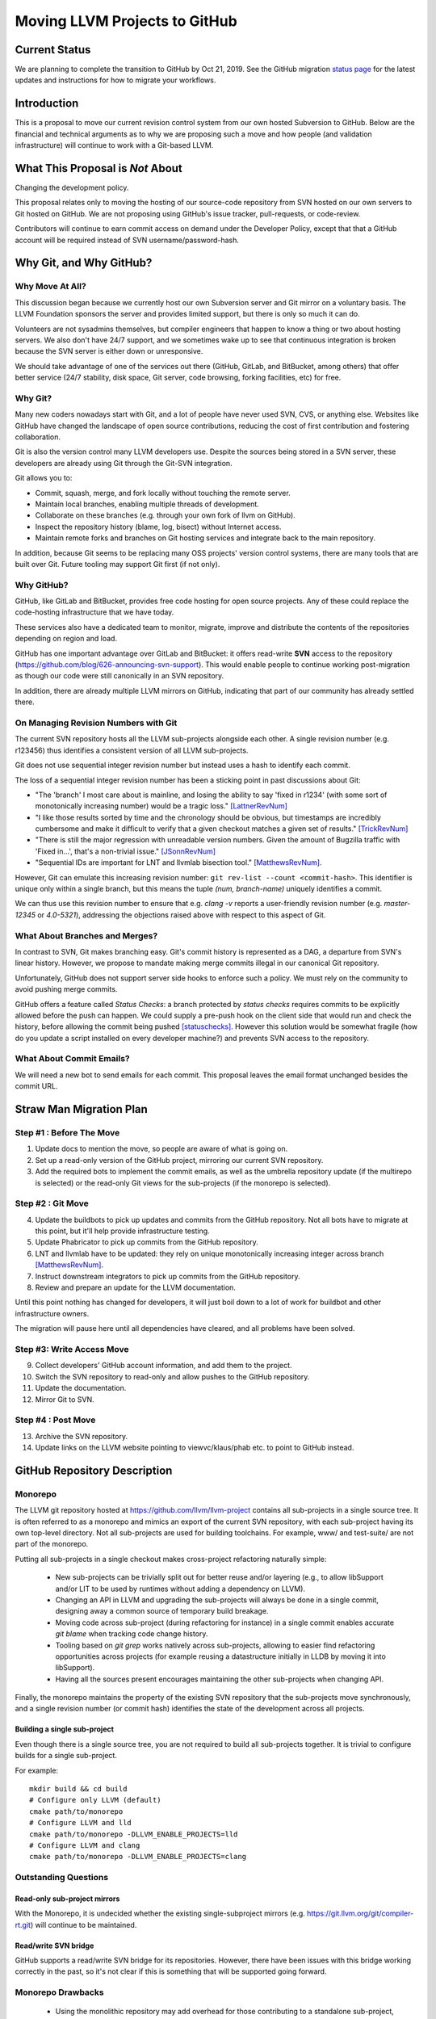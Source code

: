 ==============================
Moving LLVM Projects to GitHub
==============================

Current Status
==============

We are planning to complete the transition to GitHub by Oct 21, 2019.  See
the GitHub migration `status page <https://llvm.org/GitHubMigrationStatus.html>`_
for the latest updates and instructions for how to migrate your workflows.

.. contents:: Table of Contents
  :depth: 4
  :local:

Introduction
============

This is a proposal to move our current revision control system from our own
hosted Subversion to GitHub. Below are the financial and technical arguments as
to why we are proposing such a move and how people (and validation
infrastructure) will continue to work with a Git-based LLVM.

What This Proposal is *Not* About
=================================

Changing the development policy.

This proposal relates only to moving the hosting of our source-code repository
from SVN hosted on our own servers to Git hosted on GitHub. We are not proposing
using GitHub's issue tracker, pull-requests, or code-review.

Contributors will continue to earn commit access on demand under the Developer
Policy, except that that a GitHub account will be required instead of SVN
username/password-hash.

Why Git, and Why GitHub?
========================

Why Move At All?
----------------

This discussion began because we currently host our own Subversion server
and Git mirror on a voluntary basis. The LLVM Foundation sponsors the server and
provides limited support, but there is only so much it can do.

Volunteers are not sysadmins themselves, but compiler engineers that happen
to know a thing or two about hosting servers. We also don't have 24/7 support,
and we sometimes wake up to see that continuous integration is broken because
the SVN server is either down or unresponsive.

We should take advantage of one of the services out there (GitHub, GitLab,
and BitBucket, among others) that offer better service (24/7 stability, disk
space, Git server, code browsing, forking facilities, etc) for free.

Why Git?
--------

Many new coders nowadays start with Git, and a lot of people have never used
SVN, CVS, or anything else. Websites like GitHub have changed the landscape
of open source contributions, reducing the cost of first contribution and
fostering collaboration.

Git is also the version control many LLVM developers use. Despite the
sources being stored in a SVN server, these developers are already using Git
through the Git-SVN integration.

Git allows you to:

* Commit, squash, merge, and fork locally without touching the remote server.
* Maintain local branches, enabling multiple threads of development.
* Collaborate on these branches (e.g. through your own fork of llvm on GitHub).
* Inspect the repository history (blame, log, bisect) without Internet access.
* Maintain remote forks and branches on Git hosting services and
  integrate back to the main repository.

In addition, because Git seems to be replacing many OSS projects' version
control systems, there are many tools that are built over Git.
Future tooling may support Git first (if not only).

Why GitHub?
-----------

GitHub, like GitLab and BitBucket, provides free code hosting for open source
projects. Any of these could replace the code-hosting infrastructure that we
have today.

These services also have a dedicated team to monitor, migrate, improve and
distribute the contents of the repositories depending on region and load.

GitHub has one important advantage over GitLab and
BitBucket: it offers read-write **SVN** access to the repository
(https://github.com/blog/626-announcing-svn-support).
This would enable people to continue working post-migration as though our code
were still canonically in an SVN repository.

In addition, there are already multiple LLVM mirrors on GitHub, indicating that
part of our community has already settled there.

On Managing Revision Numbers with Git
-------------------------------------

The current SVN repository hosts all the LLVM sub-projects alongside each other.
A single revision number (e.g. r123456) thus identifies a consistent version of
all LLVM sub-projects.

Git does not use sequential integer revision number but instead uses a hash to
identify each commit.

The loss of a sequential integer revision number has been a sticking point in
past discussions about Git:

- "The 'branch' I most care about is mainline, and losing the ability to say
  'fixed in r1234' (with some sort of monotonically increasing number) would
  be a tragic loss." [LattnerRevNum]_
- "I like those results sorted by time and the chronology should be obvious, but
  timestamps are incredibly cumbersome and make it difficult to verify that a
  given checkout matches a given set of results." [TrickRevNum]_
- "There is still the major regression with unreadable version numbers.
  Given the amount of Bugzilla traffic with 'Fixed in...', that's a
  non-trivial issue." [JSonnRevNum]_
- "Sequential IDs are important for LNT and llvmlab bisection tool." [MatthewsRevNum]_.

However, Git can emulate this increasing revision number:
``git rev-list --count <commit-hash>``. This identifier is unique only
within a single branch, but this means the tuple `(num, branch-name)` uniquely
identifies a commit.

We can thus use this revision number to ensure that e.g. `clang -v` reports a
user-friendly revision number (e.g. `master-12345` or `4.0-5321`), addressing
the objections raised above with respect to this aspect of Git.

What About Branches and Merges?
-------------------------------

In contrast to SVN, Git makes branching easy. Git's commit history is
represented as a DAG, a departure from SVN's linear history. However, we propose
to mandate making merge commits illegal in our canonical Git repository.

Unfortunately, GitHub does not support server side hooks to enforce such a
policy.  We must rely on the community to avoid pushing merge commits.

GitHub offers a feature called `Status Checks`: a branch protected by
`status checks` requires commits to be explicitly allowed before the push can happen.
We could supply a pre-push hook on the client side that would run and check the
history, before allowing the commit being pushed [statuschecks]_.
However this solution would be somewhat fragile (how do you update a script
installed on every developer machine?) and prevents SVN access to the
repository.

What About Commit Emails?
-------------------------

We will need a new bot to send emails for each commit. This proposal leaves the
email format unchanged besides the commit URL.

Straw Man Migration Plan
========================

Step #1 : Before The Move
-------------------------

1. Update docs to mention the move, so people are aware of what is going on.
2. Set up a read-only version of the GitHub project, mirroring our current SVN
   repository.
3. Add the required bots to implement the commit emails, as well as the
   umbrella repository update (if the multirepo is selected) or the read-only
   Git views for the sub-projects (if the monorepo is selected).

Step #2 : Git Move
------------------

4. Update the buildbots to pick up updates and commits from the GitHub
   repository. Not all bots have to migrate at this point, but it'll help
   provide infrastructure testing.
5. Update Phabricator to pick up commits from the GitHub repository.
6. LNT and llvmlab have to be updated: they rely on unique monotonically
   increasing integer across branch [MatthewsRevNum]_.
7. Instruct downstream integrators to pick up commits from the GitHub
   repository.
8. Review and prepare an update for the LLVM documentation.

Until this point nothing has changed for developers, it will just
boil down to a lot of work for buildbot and other infrastructure
owners.

The migration will pause here until all dependencies have cleared, and all
problems have been solved.

Step #3: Write Access Move
--------------------------

9. Collect developers' GitHub account information, and add them to the project.
10. Switch the SVN repository to read-only and allow pushes to the GitHub repository.
11. Update the documentation.
12. Mirror Git to SVN.

Step #4 : Post Move
-------------------

13. Archive the SVN repository.
14. Update links on the LLVM website pointing to viewvc/klaus/phab etc. to
    point to GitHub instead.

GitHub Repository Description
=============================

Monorepo
----------------

The LLVM git repository hosted at https://github.com/llvm/llvm-project contains all
sub-projects in a single source tree.  It is often referred to as a monorepo and
mimics an export of the current SVN repository, with each sub-project having its
own top-level directory. Not all sub-projects are used for building toolchains.
For example, www/ and test-suite/ are not part of the monorepo.

Putting all sub-projects in a single checkout makes cross-project refactoring
naturally simple:

 * New sub-projects can be trivially split out for better reuse and/or layering
   (e.g., to allow libSupport and/or LIT to be used by runtimes without adding a
   dependency on LLVM).
 * Changing an API in LLVM and upgrading the sub-projects will always be done in
   a single commit, designing away a common source of temporary build breakage.
 * Moving code across sub-project (during refactoring for instance) in a single
   commit enables accurate `git blame` when tracking code change history.
 * Tooling based on `git grep` works natively across sub-projects, allowing to
   easier find refactoring opportunities across projects (for example reusing a
   datastructure initially in LLDB by moving it into libSupport).
 * Having all the sources present encourages maintaining the other sub-projects
   when changing API.

Finally, the monorepo maintains the property of the existing SVN repository that
the sub-projects move synchronously, and a single revision number (or commit
hash) identifies the state of the development across all projects.

.. _build_single_project:

Building a single sub-project
^^^^^^^^^^^^^^^^^^^^^^^^^^^^^

Even though there is a single source tree, you are not required to build
all sub-projects together.  It is trivial to configure builds for a single
sub-project.

For example::

  mkdir build && cd build
  # Configure only LLVM (default)
  cmake path/to/monorepo
  # Configure LLVM and lld
  cmake path/to/monorepo -DLLVM_ENABLE_PROJECTS=lld
  # Configure LLVM and clang
  cmake path/to/monorepo -DLLVM_ENABLE_PROJECTS=clang

.. _git-svn-mirror:

Outstanding Questions
---------------------

Read-only sub-project mirrors
^^^^^^^^^^^^^^^^^^^^^^^^^^^^^^

With the Monorepo, it is undecided whether the existing single-subproject
mirrors (e.g. https://git.llvm.org/git/compiler-rt.git) will continue to
be maintained.

Read/write SVN bridge
^^^^^^^^^^^^^^^^^^^^^

GitHub supports a read/write SVN bridge for its repositories.  However,
there have been issues with this bridge working correctly in the past,
so it's not clear if this is something that will be supported going forward.

Monorepo Drawbacks
------------------

 * Using the monolithic repository may add overhead for those contributing to a
   standalone sub-project, particularly on runtimes like libcxx and compiler-rt
   that don't rely on LLVM; currently, a fresh clone of libcxx is only 15MB (vs.
   1GB for the monorepo), and the commit rate of LLVM may cause more frequent
   `git push` collisions when upstreaming. Affected contributors may be able to
   use the SVN bridge or the single-subproject Git mirrors. However, it's
   undecided if these projects will continue to be maintained.
 * Using the monolithic repository may add overhead for those *integrating* a
   standalone sub-project, even if they aren't contributing to it, due to the
   same disk space concern as the point above. The availability of the
   sub-project Git mirrors would addresses this.
 * Preservation of the existing read/write SVN-based workflows relies on the
   GitHub SVN bridge, which is an extra dependency. Maintaining this locks us
   into GitHub and could restrict future workflow changes.

Workflows
^^^^^^^^^

 * :ref:`Checkout/Clone a Single Project, without Commit Access <workflow-checkout-commit>`.
 * :ref:`Checkout/Clone Multiple Projects, with Commit Access <workflow-monocheckout-multicommit>`.
 * :ref:`Commit an API Change in LLVM and Update the Sub-projects <workflow-cross-repo-commit>`.
 * :ref:`Branching/Stashing/Updating for Local Development or Experiments <workflow-mono-branching>`.
 * :ref:`Bisecting <workflow-mono-bisecting>`.

Workflow Before/After
=====================

This section goes through a few examples of workflows, intended to illustrate
how end-users or developers would interact with the repository for
various use-cases.

.. _workflow-checkout-commit:

Checkout/Clone a Single Project, with Commit Access
---------------------------------------------------

Currently
^^^^^^^^^

::

  # direct SVN checkout
  svn co https://user@llvm.org/svn/llvm-project/llvm/trunk llvm
  # or using the read-only Git view, with git-svn
  git clone https://llvm.org/git/llvm.git
  cd llvm
  git svn init https://llvm.org/svn/llvm-project/llvm/trunk --username=<username>
  git config svn-remote.svn.fetch :refs/remotes/origin/master
  git svn rebase -l  # -l avoids fetching ahead of the git mirror.

Commits are performed using `svn commit` or with the sequence `git commit` and
`git svn dcommit`.

.. _workflow-multicheckout-nocommit:

Monorepo Variant
^^^^^^^^^^^^^^^^

With the monorepo variant, there are a few options, depending on your
constraints. First, you could just clone the full repository:

git clone https://github.com/llvm/llvm-project.git

At this point you have every sub-project (llvm, clang, lld, lldb, ...), which
:ref:`doesn't imply you have to build all of them <build_single_project>`. You
can still build only compiler-rt for instance. In this way it's not different
from someone who would check out all the projects with SVN today.

If you want to avoid checking out all the sources, you can hide the other
directories using a Git sparse checkout::

  git config core.sparseCheckout true
  echo /compiler-rt > .git/info/sparse-checkout
  git read-tree -mu HEAD

The data for all sub-projects is still in your `.git` directory, but in your
checkout, you only see `compiler-rt`.
Before you push, you'll need to fetch and rebase (`git pull --rebase`) as
usual.

Note that when you fetch you'll likely pull in changes to sub-projects you don't
care about. If you are using sparse checkout, the files from other projects
won't appear on your disk. The only effect is that your commit hash changes.

You can check whether the changes in the last fetch are relevant to your commit
by running::

  git log origin/master@{1}..origin/master -- libcxx

This command can be hidden in a script so that `git llvmpush` would perform all
these steps, fail only if such a dependent change exists, and show immediately
the change that prevented the push. An immediate repeat of the command would
(almost) certainly result in a successful push.
Note that today with SVN or git-svn, this step is not possible since the
"rebase" implicitly happens while committing (unless a conflict occurs).

Checkout/Clone Multiple Projects, with Commit Access
----------------------------------------------------

Let's look how to assemble llvm+clang+libcxx at a given revision.

Currently
^^^^^^^^^

::

  svn co https://llvm.org/svn/llvm-project/llvm/trunk llvm -r $REVISION
  cd llvm/tools
  svn co https://llvm.org/svn/llvm-project/clang/trunk clang -r $REVISION
  cd ../projects
  svn co https://llvm.org/svn/llvm-project/libcxx/trunk libcxx -r $REVISION

Or using git-svn::

  git clone https://llvm.org/git/llvm.git
  cd llvm/
  git svn init https://llvm.org/svn/llvm-project/llvm/trunk --username=<username>
  git config svn-remote.svn.fetch :refs/remotes/origin/master
  git svn rebase -l
  git checkout `git svn find-rev -B r258109`
  cd tools
  git clone https://llvm.org/git/clang.git
  cd clang/
  git svn init https://llvm.org/svn/llvm-project/clang/trunk --username=<username>
  git config svn-remote.svn.fetch :refs/remotes/origin/master
  git svn rebase -l
  git checkout `git svn find-rev -B r258109`
  cd ../../projects/
  git clone https://llvm.org/git/libcxx.git
  cd libcxx
  git svn init https://llvm.org/svn/llvm-project/libcxx/trunk --username=<username>
  git config svn-remote.svn.fetch :refs/remotes/origin/master
  git svn rebase -l
  git checkout `git svn find-rev -B r258109`

Note that the list would be longer with more sub-projects.

.. _workflow-monocheckout-multicommit:

Monorepo Variant
^^^^^^^^^^^^^^^^

The repository contains natively the source for every sub-projects at the right
revision, which makes this straightforward::

  git clone https://github.com/llvm/llvm-project.git
  cd llvm-projects
  git checkout $REVISION

As before, at this point clang, llvm, and libcxx are stored in directories
alongside each other.

.. _workflow-cross-repo-commit:

Commit an API Change in LLVM and Update the Sub-projects
--------------------------------------------------------

Today this is possible, even though not common (at least not documented) for
subversion users and for git-svn users. For example, few Git users try to update
LLD or Clang in the same commit as they change an LLVM API.

The multirepo variant does not address this: one would have to commit and push
separately in every individual repository. It would be possible to establish a
protocol whereby users add a special token to their commit messages that causes
the umbrella repo's updater bot to group all of them into a single revision.

The monorepo variant handles this natively.

Branching/Stashing/Updating for Local Development or Experiments
----------------------------------------------------------------

Currently
^^^^^^^^^

SVN does not allow this use case, but developers that are currently using
git-svn can do it. Let's look in practice what it means when dealing with
multiple sub-projects.

To update the repository to tip of trunk::

  git pull
  cd tools/clang
  git pull
  cd ../../projects/libcxx
  git pull

To create a new branch::

  git checkout -b MyBranch
  cd tools/clang
  git checkout -b MyBranch
  cd ../../projects/libcxx
  git checkout -b MyBranch

To switch branches::

  git checkout AnotherBranch
  cd tools/clang
  git checkout AnotherBranch
  cd ../../projects/libcxx
  git checkout AnotherBranch

.. _workflow-mono-branching:

Monorepo Variant
^^^^^^^^^^^^^^^^

Regular Git commands are sufficient, because everything is in a single
repository:

To update the repository to tip of trunk::

  git pull

To create a new branch::

  git checkout -b MyBranch

To switch branches::

  git checkout AnotherBranch

Bisecting
---------

Assuming a developer is looking for a bug in clang (or lld, or lldb, ...).

Currently
^^^^^^^^^

SVN does not have builtin bisection support, but the single revision across
sub-projects makes it possible to script around.

Using the existing Git read-only view of the repositories, it is possible to use
the native Git bisection script over the llvm repository, and use some scripting
to synchronize the clang repository to match the llvm revision.

.. _workflow-mono-bisecting:

Monorepo Variant
^^^^^^^^^^^^^^^^

Bisecting on the monorepo is straightforward, and very similar to the above,
except that the bisection script does not need to include the
`git submodule update` step.

The same example, finding which commit introduces a regression where clang-3.9
crashes but not clang-3.8 passes, will look like::

  git bisect start releases/3.9.x releases/3.8.x
  git bisect run ./bisect_script.sh

With the `bisect_script.sh` script being::

  #!/bin/sh
  cd $BUILD_DIR

  ninja clang || exit 125   # an exit code of 125 asks "git bisect"
                            # to "skip" the current commit

  ./bin/clang some_crash_test.cpp

Also, since the monorepo handles commits update across multiple projects, you're
less like to encounter a build failure where a commit change an API in LLVM and
another later one "fixes" the build in clang.

Moving Local Branches to the Monorepo
=====================================

Suppose you have been developing against the existing LLVM git
mirrors.  You have one or more git branches that you want to migrate
to the "final monorepo".

The simplest way to migrate such branches is with the
``migrate-downstream-fork.py`` tool at
https://github.com/jyknight/llvm-git-migration.

Basic migration
---------------

Basic instructions for ``migrate-downstream-fork.py`` are in the
Python script and are expanded on below to a more general recipe::

  # Make a repository which will become your final local mirror of the
  # monorepo.
  mkdir my-monorepo
  git -C my-monorepo init

  # Add a remote to the monorepo.
  git -C my-monorepo remote add upstream/monorepo https://github.com/llvm/llvm-project.git

  # Add remotes for each git mirror you use, from upstream as well as
  # your local mirror.  All projects are listed here but you need only
  # import those for which you have local branches.
  my_projects=( clang
                clang-tools-extra
                compiler-rt
                debuginfo-tests
                libcxx
                libcxxabi
                libunwind
                lld
                lldb
                llvm
                openmp
                polly )
  for p in ${my_projects[@]}; do
    git -C my-monorepo remote add upstream/split/${p} https://github.com/llvm-mirror/${p}.git
    git -C my-monorepo remote add local/split/${p} https://my.local.mirror.org/${p}.git
  done

  # Pull in all the commits.
  git -C my-monorepo fetch --all

  # Run migrate-downstream-fork to rewrite local branches on top of
  # the upstream monorepo.
  (
     cd my-monorepo
     migrate-downstream-fork.py \
       refs/remotes/local \
       refs/tags \
       --new-repo-prefix=refs/remotes/upstream/monorepo \
       --old-repo-prefix=refs/remotes/upstream/split \
       --source-kind=split \
       --revmap-out=monorepo-map.txt
  )

  # Octopus-merge the resulting local split histories to unify them.

  # Assumes local work on local split mirrors is on master (and
  # upstream is presumably represented by some other branch like
  # upstream/master).
  my_local_branch="master"

  git -C my-monorepo branch --no-track local/octopus/master \
    $(git -C my-monorepo merge-base refs/remotes/upstream/monorepo/master \
                                    refs/remotes/local/split/llvm/${my_local_branch})
  git -C my-monorepo checkout local/octopus/${my_local_branch}

  subproject_branches=()
  for p in ${my_projects[@]}; do
    subproject_branch=${p}/local/monorepo/${my_local_branch}
    git -C my-monorepo branch ${subproject_branch} \
      refs/remotes/local/split/${p}/${my_local_branch}
    if [[ "${p}" != "llvm" ]]; then
      subproject_branches+=( ${subproject_branch} )
    fi
  done

  git -C my-monorepo merge ${subproject_branches[@]}

  for p in ${my_projects[@]}; do
    subproject_branch=${p}/local/monorepo/${my_local_branch}
    git -C my-monorepo branch -d ${subproject_branch}
  done

  # Create local branches for upstream monorepo branches.
  for ref in $(git -C my-monorepo for-each-ref --format="%(refname)" \
                   refs/remotes/upstream/monorepo); do
    upstream_branch=${ref#refs/remotes/upstream/monorepo/}
    git -C my-monorepo branch upstream/${upstream_branch} ${ref}
  done

The above gets you to a state like the following::

  U1 - U2 - U3 <- upstream/master
    \   \    \
     \   \    - Llld1 - Llld2 -
      \   \                    \
       \   - Lclang1 - Lclang2-- Lmerge <- local/octopus/master
        \                      /
         - Lllvm1 - Lllvm2-----

Each branched component has its branch rewritten on top of the
monorepo and all components are unified by a giant octopus merge.

If additional active local branches need to be preserved, the above
operations following the assignment to ``my_local_branch`` should be
done for each branch.  Ref paths will need to be updated to map the
local branch to the corresponding upstream branch.  If local branches
have no corresponding upstream branch, then the creation of
``local/octopus/<local branch>`` need not use ``git-merge-base`` to
pinpoint its root commit; it may simply be branched from the
appropriate component branch (say, ``llvm/local_release_X``).

Zipping local history
---------------------

The octopus merge is suboptimal for many cases, because walking back
through the history of one component leaves the other components fixed
at a history that likely makes things unbuildable.

Some downstream users track the order commits were made to subprojects
with some kind of "umbrella" project that imports the project git
mirrors as submodules, similar to the multirepo umbrella proposed
above.  Such an umbrella repository looks something like this::

   UM1 ---- UM2 -- UM3 -- UM4 ---- UM5 ---- UM6 ---- UM7 ---- UM8 <- master
   |        |             |        |        |        |        |
  Lllvm1   Llld1         Lclang1  Lclang2  Lllvm2   Llld2     Lmyproj1

The vertical bars represent submodule updates to a particular local
commit in the project mirror.  ``UM3`` in this case is a commit of
some local umbrella repository state that is not a submodule update,
perhaps a ``README`` or project build script update.  Commit ``UM8``
updates a submodule of local project ``myproj``.

The tool ``zip-downstream-fork.py`` at
https://github.com/greened/llvm-git-migration/tree/zip can be used to
convert the umbrella history into a monorepo-based history with
commits in the order implied by submodule updates::

  U1 - U2 - U3 <- upstream/master
   \    \    \
    \    -----\---------------                                    local/zip--.
     \         \              \                                               |
    - Lllvm1 - Llld1 - UM3 -  Lclang1 - Lclang2 - Lllvm2 - Llld2 - Lmyproj1 <-'


The ``U*`` commits represent upstream commits to the monorepo master
branch.  Each submodule update in the local ``UM*`` commits brought in
a subproject tree at some local commit.  The trees in the ``L*1``
commits represent merges from upstream.  These result in edges from
the ``U*`` commits to their corresponding rewritten ``L*1`` commits.
The ``L*2`` commits did not do any merges from upstream.

Note that the merge from ``U2`` to ``Lclang1`` appears redundant, but
if, say, ``U3`` changed some files in upstream clang, the ``Lclang1``
commit appearing after the ``Llld1`` commit would actually represent a
clang tree *earlier* in the upstream clang history.  We want the
``local/zip`` branch to accurately represent the state of our umbrella
history and so the edge ``U2 -> Lclang1`` is a visual reminder of what
clang's tree actually looks like in ``Lclang1``.

Even so, the edge ``U3 -> Llld1`` could be problematic for future
merges from upstream.  git will think that we've already merged from
``U3``, and we have, except for the state of the clang tree.  One
possible mitigation strategy is to manually diff clang between ``U2``
and ``U3`` and apply those updates to ``local/zip``.  Another,
possibly simpler strategy is to freeze local work on downstream
branches and merge all submodules from the latest upstream before
running ``zip-downstream-fork.py``.  If downstream merged each project
from upstream in lockstep without any intervening local commits, then
things should be fine without any special action.  We anticipate this
to be the common case.

The tree for ``Lclang1`` outside of clang will represent the state of
things at ``U3`` since all of the upstream projects not participating
in the umbrella history should be in a state respecting the commit
``U3``.  The trees for llvm and lld should correctly represent commits
``Lllvm1`` and ``Llld1``, respectively.

Commit ``UM3`` changed files not related to submodules and we need
somewhere to put them.  It is not safe in general to put them in the
monorepo root directory because they may conflict with files in the
monorepo.  Let's assume we want them in a directory ``local`` in the
monorepo.

**Example 1: Umbrella looks like the monorepo**

For this example, we'll assume that each subproject appears in its own
top-level directory in the umbrella, just as they do in the monorepo .
Let's also assume that we want the files in directory ``myproj`` to
appear in ``local/myproj``.

Given the above run of ``migrate-downstream-fork.py``, a recipe to
create the zipped history is below::

  # Import any non-LLVM repositories the umbrella references.
  git -C my-monorepo remote add localrepo \
                                https://my.local.mirror.org/localrepo.git
  git fetch localrepo

  subprojects=( clang clang-tools-extra compiler-rt debuginfo-tests libclc
                libcxx libcxxabi libunwind lld lldb llgo llvm openmp
                parallel-libs polly pstl )

  # Import histories for upstream split projects (this was probably
  # already done for the ``migrate-downstream-fork.py`` run).
  for project in ${subprojects[@]}; do
    git remote add upstream/split/${project} \
                   https://github.com/llvm-mirror/${subproject}.git
    git fetch umbrella/split/${project}
  done

  # Import histories for downstream split projects (this was probably
  # already done for the ``migrate-downstream-fork.py`` run).
  for project in ${subprojects[@]}; do
    git remote add local/split/${project} \
                   https://my.local.mirror.org/${subproject}.git
    git fetch local/split/${project}
  done

  # Import umbrella history.
  git -C my-monorepo remote add umbrella \
                                https://my.local.mirror.org/umbrella.git
  git fetch umbrella

  # Put myproj in local/myproj
  echo "myproj local/myproj" > my-monorepo/submodule-map.txt

  # Rewrite history
  (
    cd my-monorepo
    zip-downstream-fork.py \
      refs/remotes/umbrella \
      --new-repo-prefix=refs/remotes/upstream/monorepo \
      --old-repo-prefix=refs/remotes/upstream/split \
      --revmap-in=monorepo-map.txt \
      --revmap-out=zip-map.txt \
      --subdir=local \
      --submodule-map=submodule-map.txt \
      --update-tags
   )

   # Create the zip branch (assuming umbrella master is wanted).
   git -C my-monorepo branch --no-track local/zip/master refs/remotes/umbrella/master

Note that if the umbrella has submodules to non-LLVM repositories,
``zip-downstream-fork.py`` needs to know about them to be able to
rewrite commits.  That is why the first step above is to fetch commits
from such repositories.

With ``--update-tags`` the tool will migrate annotated tags pointing
to submodule commits that were inlined into the zipped history.  If
the umbrella pulled in an upstream commit that happened to have a tag
pointing to it, that tag will be migrated, which is almost certainly
not what is wanted.  The tag can always be moved back to its original
commit after rewriting, or the ``--update-tags`` option may be
discarded and any local tags would then be migrated manually.

**Example 2: Nested sources layout**

The tool handles nested submodules (e.g. llvm is a submodule in
umbrella and clang is a submodule in llvm).  The file
``submodule-map.txt`` is a list of pairs, one per line.  The first
pair item describes the path to a submodule in the umbrella
repository.  The second pair item describes the path where trees for
that submodule should be written in the zipped history.  

Let's say your umbrella repository is actually the llvm repository and
it has submodules in the "nested sources" layout (clang in
tools/clang, etc.).  Let's also say ``projects/myproj`` is a submodule
pointing to some downstream repository.  The submodule map file should
look like this (we still want myproj mapped the same way as
previously)::

  tools/clang clang
  tools/clang/tools/extra clang-tools-extra
  projects/compiler-rt compiler-rt
  projects/debuginfo-tests debuginfo-tests
  projects/libclc libclc
  projects/libcxx libcxx
  projects/libcxxabi libcxxabi
  projects/libunwind libunwind
  tools/lld lld
  tools/lldb lldb
  projects/openmp openmp
  tools/polly polly
  projects/myproj local/myproj

If a submodule path does not appear in the map, the tools assumes it
should be placed in the same place in the monorepo.  That means if you
use the "nested sources" layout in your umrella, you *must* provide
map entries for all of the projects in your umbrella (except llvm).
Otherwise trees from submodule updates will appear underneath llvm in
the zippped history.

Because llvm is itself the umbrella, we use --subdir to write its
content into ``llvm`` in the zippped history::

  # Import any non-LLVM repositories the umbrella references.
  git -C my-monorepo remote add localrepo \
                                https://my.local.mirror.org/localrepo.git
  git fetch localrepo

  subprojects=( clang clang-tools-extra compiler-rt debuginfo-tests libclc
                libcxx libcxxabi libunwind lld lldb llgo llvm openmp
                parallel-libs polly pstl )

  # Import histories for upstream split projects (this was probably
  # already done for the ``migrate-downstream-fork.py`` run).
  for project in ${subprojects[@]}; do
    git remote add upstream/split/${project} \
                   https://github.com/llvm-mirror/${subproject}.git
    git fetch umbrella/split/${project}
  done

  # Import histories for downstream split projects (this was probably
  # already done for the ``migrate-downstream-fork.py`` run).
  for project in ${subprojects[@]}; do
    git remote add local/split/${project} \
                   https://my.local.mirror.org/${subproject}.git
    git fetch local/split/${project}
  done

  # Import umbrella history.  We want this under a different refspec
  # so zip-downstream-fork.py knows what it is.
  git -C my-monorepo remote add umbrella \
                                 https://my.local.mirror.org/llvm.git
  git fetch umbrella

  # Create the submodule map.
  echo "tools/clang clang" > my-monorepo/submodule-map.txt
  echo "tools/clang/tools/extra clang-tools-extra" >> my-monorepo/submodule-map.txt
  echo "projects/compiler-rt compiler-rt" >> my-monorepo/submodule-map.txt
  echo "projects/debuginfo-tests debuginfo-tests" >> my-monorepo/submodule-map.txt
  echo "projects/libclc libclc" >> my-monorepo/submodule-map.txt
  echo "projects/libcxx libcxx" >> my-monorepo/submodule-map.txt
  echo "projects/libcxxabi libcxxabi" >> my-monorepo/submodule-map.txt
  echo "projects/libunwind libunwind" >> my-monorepo/submodule-map.txt
  echo "tools/lld lld" >> my-monorepo/submodule-map.txt
  echo "tools/lldb lldb" >> my-monorepo/submodule-map.txt
  echo "projects/openmp openmp" >> my-monorepo/submodule-map.txt
  echo "tools/polly polly" >> my-monorepo/submodule-map.txt
  echo "projects/myproj local/myproj" >> my-monorepo/submodule-map.txt

  # Rewrite history
  (
    cd my-monorepo
    zip-downstream-fork.py \
      refs/remotes/umbrella \
      --new-repo-prefix=refs/remotes/upstream/monorepo \
      --old-repo-prefix=refs/remotes/upstream/split \
      --revmap-in=monorepo-map.txt \
      --revmap-out=zip-map.txt \
      --subdir=llvm \
      --submodule-map=submodule-map.txt \
      --update-tags
   )

   # Create the zip branch (assuming umbrella master is wanted).
   git -C my-monorepo branch --no-track local/zip/master refs/remotes/umbrella/master


Comments at the top of ``zip-downstream-fork.py`` describe in more
detail how the tool works and various implications of its operation.

Importing local repositories
----------------------------

You may have additional repositories that integrate with the LLVM
ecosystem, essentially extending it with new tools.  If such
repositories are tightly coupled with LLVM, it may make sense to
import them into your local mirror of the monorepo.

If such repositories participated in the umbrella repository used
during the zipping process above, they will automatically be added to
the monorepo.  For downstream repositories that don't participate in
an umbrella setup, the ``import-downstream-repo.py`` tool at
https://github.com/greened/llvm-git-migration/tree/import can help with
getting them into the monorepo.  A recipe follows::

  # Import downstream repo history into the monorepo.
  git -C my-monorepo remote add myrepo https://my.local.mirror.org/myrepo.git
  git fetch myrepo

  my_local_tags=( refs/tags/release
                  refs/tags/hotfix )

  (
    cd my-monorepo
    import-downstream-repo.py \
      refs/remotes/myrepo \
      ${my_local_tags[@]} \
      --new-repo-prefix=refs/remotes/upstream/monorepo \
      --subdir=myrepo \
      --tag-prefix="myrepo-"
   )

   # Preserve release branches.
   for ref in $(git -C my-monorepo for-each-ref --format="%(refname)" \
                  refs/remotes/myrepo/release); do
     branch=${ref#refs/remotes/myrepo/}
     git -C my-monorepo branch --no-track myrepo/${branch} ${ref}
   done

   # Preserve master.
   git -C my-monorepo branch --no-track myrepo/master refs/remotes/myrepo/master

   # Merge master.
   git -C my-monorepo checkout local/zip/master  # Or local/octopus/master
   git -C my-monorepo merge myrepo/master

You may want to merge other corresponding branches, for example
``myrepo`` release branches if they were in lockstep with LLVM project
releases.

``--tag-prefix`` tells ``import-downstream-repo.py`` to rename
annotated tags with the given prefix.  Due to limitations with
``fast_filter_branch.py``, unannotated tags cannot be renamed
(``fast_filter_branch.py`` considers them branches, not tags).  Since
the upstream monorepo had its tags rewritten with an "llvmorg-"
prefix, name conflicts should not be an issue.  ``--tag-prefix`` can
be used to more clearly indicate which tags correspond to various
imported repositories.

Given this repository history::

  R1 - R2 - R3 <- master
       ^
       |
    release/1

The above recipe results in a history like this::

  U1 - U2 - U3 <- upstream/master
   \    \    \
    \    -----\---------------                                         local/zip--.
     \         \              \                                                    |
    - Lllvm1 - Llld1 - UM3 -  Lclang1 - Lclang2 - Lllvm2 - Llld2 - Lmyproj1 - M1 <-'
                                                                             /
                                                                 R1 - R2 - R3  <-.
                                                                      ^           |
                                                                      |           |
                                                               myrepo-release/1   |
                                                                                  |
                                                                   myrepo/master--'

Commits ``R1``, ``R2`` and ``R3`` have trees that *only* contain blobs
from ``myrepo``.  If you require commits from ``myrepo`` to be
interleaved with commits on local project branches (for example,
interleaved with ``llvm1``, ``llvm2``, etc. above) and myrepo doesn't
appear in an umbrella repository, a new tool will need to be
developed.  Creating such a tool would involve:

1. Modifying ``fast_filter_branch.py`` to optionally take a
   revlist directly rather than generating it itself

2. Creating a tool to generate an interleaved ordering of local
   commits based on some criteria (``zip-downstream-fork.py`` uses the
   umbrella history as its criterion)

3. Generating such an ordering and feeding it to
   ``fast_filter_branch.py`` as a revlist

Some care will also likely need to be taken to handle merge commits,
to ensure the parents of such commits migrate correctly.

Scrubbing the Local Monorepo
----------------------------

Once all of the migrating, zipping and importing is done, it's time to
clean up.  The python tools use ``git-fast-import`` which leaves a lot
of cruft around and we want to shrink our new monorepo mirror as much
as possible.  Here is one way to do it::

  git -C my-monorepo checkout master

  # Delete branches we no longer need.  Do this for any other branches
  # you merged above.
  git -C my-monorepo branch -D local/zip/master || true
  git -C my-monorepo branch -D local/octopus/master || true

  # Remove remotes.
  git -C my-monorepo remote remove upstream/monorepo

  for p in ${my_projects[@]}; do
    git -C my-monorepo remote remove upstream/split/${p}
    git -C my-monorepo remote remove local/split/${p}
  done

  git -C my-monorepo remote remove localrepo
  git -C my-monorepo remote remove umbrella
  git -C my-monorepo remote remove myrepo

  # Add anything else here you don't need.  refs/tags/release is
  # listed below assuming tags have been rewritten with a local prefix.
  # If not, remove it from this list.
  refs_to_clean=(
    refs/original
    refs/remotes
    refs/tags/backups
    refs/tags/release
  )

  git -C my-monorepo for-each-ref --format="%(refname)" ${refs_to_clean[@]} |
    xargs -n1 --no-run-if-empty git -C my-monorepo update-ref -d

  git -C my-monorepo reflog expire --all --expire=now

  # fast_filter_branch.py might have gc running in the background.
  while ! git -C my-monorepo \
    -c gc.reflogExpire=0 \
    -c gc.reflogExpireUnreachable=0 \
    -c gc.rerereresolved=0 \
    -c gc.rerereunresolved=0 \
    -c gc.pruneExpire=now \
    gc --prune=now; do
    continue
  done

  # Takes a LOOOONG time!
  git -C my-monorepo repack -A -d -f --depth=250 --window=250

  git -C my-monorepo prune-packed
  git -C my-monorepo prune

You should now have a trim monorepo.  Upload it to your git server and
happy hacking!

References
==========

.. [LattnerRevNum] Chris Lattner, http://lists.llvm.org/pipermail/llvm-dev/2011-July/041739.html
.. [TrickRevNum] Andrew Trick, http://lists.llvm.org/pipermail/llvm-dev/2011-July/041721.html
.. [JSonnRevNum] Joerg Sonnenberger, http://lists.llvm.org/pipermail/llvm-dev/2011-July/041688.html
.. [MatthewsRevNum] Chris Matthews, http://lists.llvm.org/pipermail/cfe-dev/2016-July/049886.html
.. [statuschecks] GitHub status-checks, https://help.github.com/articles/about-required-status-checks/
